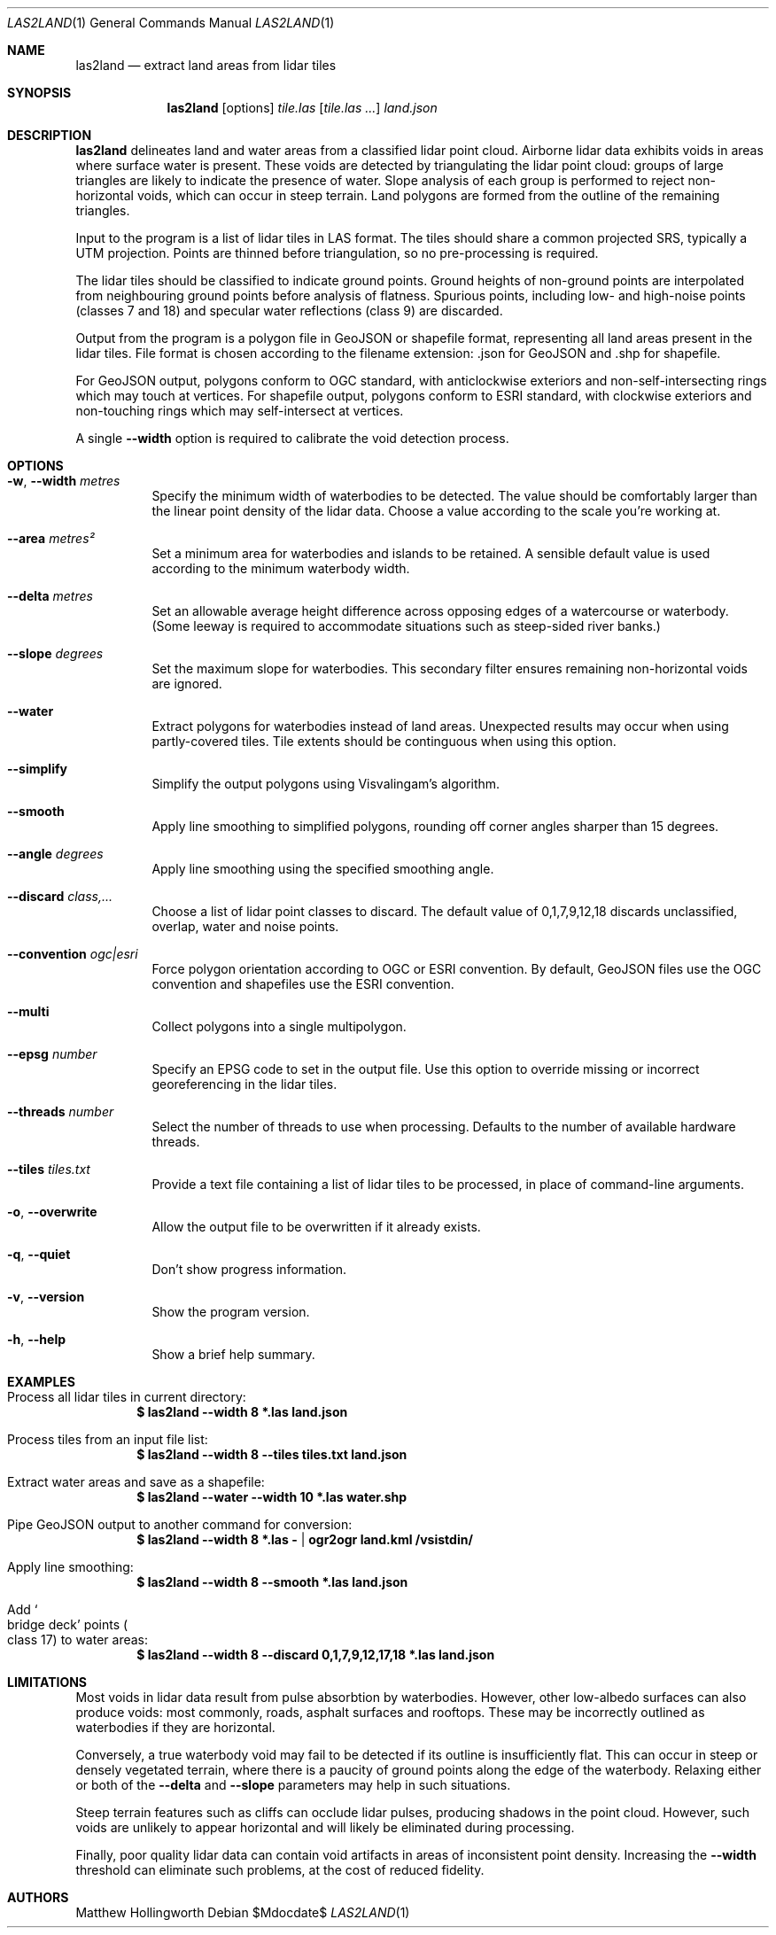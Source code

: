.Dd $Mdocdate$
.Dt LAS2LAND 1
.Os
.Sh NAME
.Nm las2land
.Nd extract land areas from lidar tiles
.Sh SYNOPSIS
.Nm
.Op options
.Ar tile.las
.Op Ar tile.las ...
.Ar land.json
.Sh DESCRIPTION
.Nm
delineates land and water areas from a classified lidar point cloud.
Airborne lidar data exhibits voids in areas where surface water is present.
These voids are detected by triangulating the lidar point cloud: groups of large triangles are likely to indicate the presence of water.
Slope analysis of each group is performed to reject non-horizontal voids, which can occur in steep terrain.
Land polygons are formed from the outline of the remaining triangles.
.Pp
Input to the program is a list of lidar tiles in LAS format.
The tiles should share a common projected SRS, typically a UTM projection.
Points are thinned before triangulation, so no pre-processing is required.
.Pp
The lidar tiles should be classified to indicate ground points.
Ground heights of non-ground points are interpolated from neighbouring ground points before analysis of flatness.
Spurious points, including low- and high-noise points
.Pq classes 7 and 18
and specular water reflections
.Pq class 9
are discarded.
.Pp
Output from the program is a polygon file in GeoJSON or shapefile format, representing all land areas present in the lidar tiles.
File format is chosen according to the filename extension: .json for GeoJSON and .shp for shapefile.
.Pp
For GeoJSON output, polygons conform to OGC standard, with anticlockwise exteriors and non-self-intersecting rings which may touch at vertices.
For shapefile output, polygons conform to ESRI standard, with clockwise exteriors and non-touching rings which may self-intersect at vertices.
.Pp
A single
.Fl -width
option is required to calibrate the void detection process.
.Sh OPTIONS
.Bl -tag -width 6n
.It Fl w , -width Ar metres
Specify the minimum width of waterbodies to be detected.
The value should be comfortably larger than the linear point density of the lidar data.
Choose a value according to the scale you're working at.
.It Fl -area Ar metres\[u00B2]
Set a minimum area for waterbodies and islands to be retained.
A sensible default value is used according to the minimum waterbody width.
.It Fl -delta Ar metres
Set an allowable average height difference across opposing edges of a watercourse or waterbody.
.Pq Some leeway is required to accommodate situations such as steep-sided river banks.
.It Fl -slope Ar degrees
Set the maximum slope for waterbodies.
This secondary filter ensures remaining non-horizontal voids are ignored.
.It Fl -water
Extract polygons for waterbodies instead of land areas.
Unexpected results may occur when using partly-covered tiles.
Tile extents should be continguous when using this option.
.It Fl -simplify
Simplify the output polygons using Visvalingam's algorithm.
.It Fl -smooth
Apply line smoothing to simplified polygons, rounding off corner angles sharper than 15 degrees.
.It Fl -angle Ar degrees
Apply line smoothing using the specified smoothing angle.
.It Fl -discard Ar class,...
Choose a list of lidar point classes to discard.
The default value of 0,1,7,9,12,18 discards unclassified, overlap, water and noise points.
.It Fl -convention Ar ogc|esri
Force polygon orientation according to OGC or ESRI convention.
By default, GeoJSON files use the OGC convention and shapefiles use the ESRI convention.
.It Fl -multi
Collect polygons into a single multipolygon.
.It Fl -epsg Ar number
Specify an EPSG code to set in the output file.
Use this option to override missing or incorrect georeferencing in the lidar tiles.
.It Fl -threads Ar number
Select the number of threads to use when processing.
Defaults to the number of available hardware threads.
.It Fl -tiles Ar tiles.txt
Provide a text file containing a list of lidar tiles to be processed, in place of command-line arguments.
.It Fl o , -overwrite
Allow the output file to be overwritten if it already exists.
.It Fl q , -quiet
Don't show progress information.
.It Fl v , -version
Show the program version.
.It Fl h , -help
Show a brief help summary.
.El
.Sh EXAMPLES
.Bl -ohang
.It Process all lidar tiles in current directory:
.Dl $ las2land --width 8 *.las land.json
.It Process tiles from an input file list:
.Dl $ las2land --width 8 --tiles tiles.txt land.json
.It Extract water areas and save as a shapefile:
.Dl $ las2land --water --width 10 *.las water.shp
.It Pipe GeoJSON output to another command for conversion:
.Dl $ las2land --width 8 *.las - | ogr2ogr land.kml /vsistdin/
.It Apply line smoothing:
.Dl $ las2land --width 8 --smooth *.las land.json
.It Add So bridge deck Sc points Po class 17 Pc to water areas:
.Dl $ las2land --width 8 --discard 0,1,7,9,12,17,18 *.las land.json
.El
.Sh LIMITATIONS
Most voids in lidar data result from pulse absorbtion by waterbodies.
However, other low-albedo surfaces can also produce voids: most commonly, roads, asphalt surfaces and rooftops.
These may be incorrectly outlined as waterbodies if they are horizontal.
.Pp
Conversely, a true waterbody void may fail to be detected if its outline is insufficiently flat.
This can occur in steep or densely vegetated terrain, where there is a paucity of ground points along the edge of the waterbody.
Relaxing either or both of the
.Fl -delta
and
.Fl -slope
parameters may help in such situations.
.Pp
Steep terrain features such as cliffs can occlude lidar pulses, producing shadows in the point cloud.
However, such voids are unlikely to appear horizontal and will likely be eliminated during processing.
.Pp
Finally, poor quality lidar data can contain void artifacts in areas of inconsistent point density.
Increasing the
.Fl -width
threshold can eliminate such problems, at the cost of reduced fidelity.
.Sh AUTHORS
.An Matthew Hollingworth
